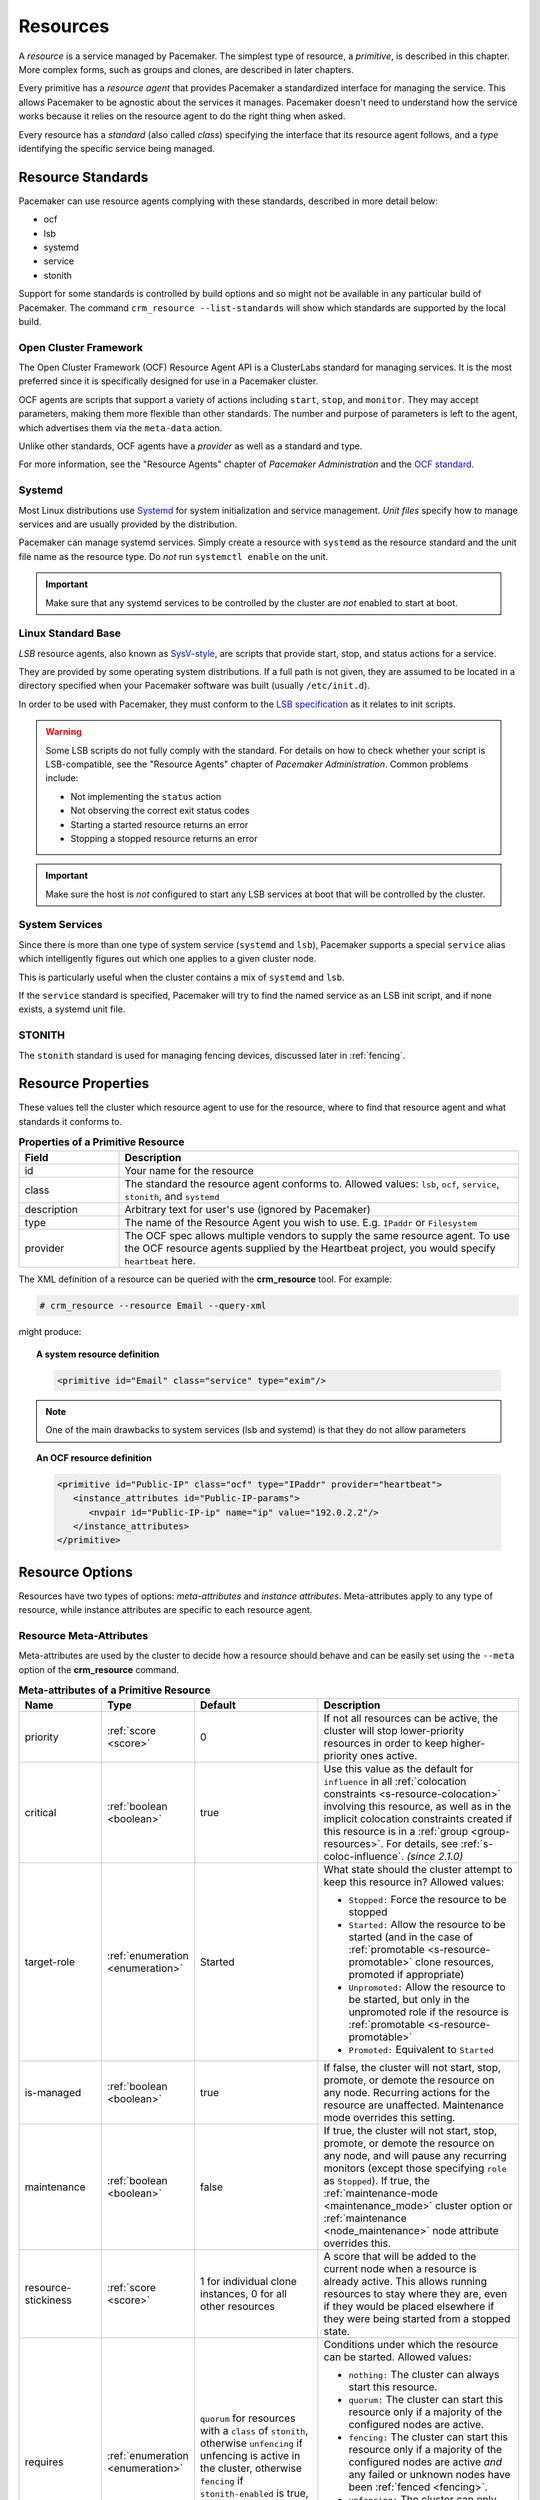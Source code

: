 .. _resource:

Resources
---------

.. _s-resource-primitive:

.. index::
   single: resource

A *resource* is a service managed by Pacemaker. The simplest type of resource,
a *primitive*, is described in this chapter. More complex forms, such as groups
and clones, are described in later chapters.

Every primitive has a *resource agent* that provides Pacemaker a standardized
interface for managing the service. This allows Pacemaker to be agnostic about
the services it manages. Pacemaker doesn't need to understand how the service
works because it relies on the resource agent to do the right thing when asked.

Every resource has a *standard* (also called *class*) specifying the interface
that its resource agent follows, and a *type* identifying the specific service
being managed.


.. _s-resource-supported:

.. index::
   single: resource; standard
 
Resource Standards
##################

Pacemaker can use resource agents complying with these standards, described in
more detail below:

* ocf
* lsb
* systemd
* service
* stonith

Support for some standards is controlled by build options and so might not be
available in any particular build of Pacemaker. The command ``crm_resource
--list-standards`` will show which standards are supported by the local build.

.. index::
   single: resource; OCF
   single: OCF; resources
   single: Open Cluster Framework; resources

Open Cluster Framework
______________________

The Open Cluster Framework (OCF) Resource Agent API is a ClusterLabs
standard for managing services. It is the most preferred since it is
specifically designed for use in a Pacemaker cluster.

OCF agents are scripts that support a variety of actions including ``start``,
``stop``, and ``monitor``. They may accept parameters, making them more
flexible than other standards. The number and purpose of parameters is left to
the agent, which advertises them via the ``meta-data`` action.

Unlike other standards, OCF agents have a *provider* as well as a standard and
type.

For more information, see the "Resource Agents" chapter of *Pacemaker
Administration* and the `OCF standard
<https://github.com/ClusterLabs/OCF-spec/tree/main/ra>`_.


.. _s-resource-supported-systemd:

.. index::
   single: Resource; Systemd
   single: Systemd; resources

Systemd
_______

Most Linux distributions use `Systemd
<http://www.freedesktop.org/wiki/Software/systemd>`_ for system initialization
and service management. *Unit files* specify how to manage services and are
usually provided by the distribution.

Pacemaker can manage systemd services. Simply create a resource with
``systemd`` as the resource standard and the unit file name as the resource
type. Do *not* run ``systemctl enable`` on the unit.

.. important::

   Make sure that any systemd services to be controlled by the cluster are
   *not* enabled to start at boot.


.. index::
   single: resource; LSB
   single: LSB; resources
   single: Linux Standard Base; resources

Linux Standard Base
___________________

*LSB* resource agents, also known as `SysV-style
<https://en.wikipedia.org/wiki/Init#SysV-style init scripts>`_, are scripts that
provide start, stop, and status actions for a service.

They are provided by some operating system distributions. If a full path is not
given, they are assumed to be located in a directory specified when your
Pacemaker software was built (usually ``/etc/init.d``).

In order to be used with Pacemaker, they must conform to the `LSB specification
<http://refspecs.linux-foundation.org/LSB_5.0.0/LSB-Core-generic/LSB-Core-generic/iniscrptact.html>`_
as it relates to init scripts.

.. warning::

   Some LSB scripts do not fully comply with the standard. For details on how
   to check whether your script is LSB-compatible, see the "Resource Agents"
   chapter of `Pacemaker Administration`. Common problems include:

   * Not implementing the ``status`` action
   * Not observing the correct exit status codes
   * Starting a started resource returns an error
   * Stopping a stopped resource returns an error

.. important::

   Make sure the host is *not* configured to start any LSB services at boot
   that will be controlled by the cluster.


.. index::
   single: Resource; System Services
   single: System Service; resources

System Services
_______________

Since there is more than one type of system service (``systemd`` and ``lsb``),
Pacemaker supports a special ``service`` alias which intelligently figures out
which one applies to a given cluster node.

This is particularly useful when the cluster contains a mix of ``systemd`` and
``lsb``.

If the ``service`` standard is specified, Pacemaker will try to find the named
service as an LSB init script, and if none exists, a systemd unit file.


.. index::
   single: Resource; STONITH
   single: STONITH; resources

STONITH
_______

The ``stonith`` standard is used for managing fencing devices, discussed later
in :ref:`fencing`.


.. _primitive-resource:

Resource Properties
###################

These values tell the cluster which resource agent to use for the resource,
where to find that resource agent and what standards it conforms to.

.. table:: **Properties of a Primitive Resource**
   :widths: 1 4

   +-------------+------------------------------------------------------------------+
   | Field       | Description                                                      |
   +=============+==================================================================+
   | id          | .. index::                                                       |
   |             |    single: id; resource                                          |
   |             |    single: resource; property, id                                |
   |             |                                                                  |
   |             | Your name for the resource                                       |
   +-------------+------------------------------------------------------------------+
   | class       | .. index::                                                       |
   |             |    single: class; resource                                       |
   |             |    single: resource; property, class                             |
   |             |                                                                  |
   |             | The standard the resource agent conforms to. Allowed values:     |
   |             | ``lsb``, ``ocf``, ``service``, ``stonith``, and ``systemd``      |
   +-------------+------------------------------------------------------------------+
   | description | .. index::                                                       |
   |             |    single: description; resource                                 |
   |             |    single: resource; property, description                       |
   |             |                                                                  |
   |             | Arbitrary text for user's use (ignored by Pacemaker)             |
   +-------------+------------------------------------------------------------------+
   | type        | .. index::                                                       |
   |             |    single: type; resource                                        |
   |             |    single: resource; property, type                              |
   |             |                                                                  |
   |             | The name of the Resource Agent you wish to use. E.g.             |
   |             | ``IPaddr`` or ``Filesystem``                                     |
   +-------------+------------------------------------------------------------------+
   | provider    | .. index::                                                       |
   |             |    single: provider; resource                                    |
   |             |    single: resource; property, provider                          |
   |             |                                                                  |
   |             | The OCF spec allows multiple vendors to supply the same resource |
   |             | agent. To use the OCF resource agents supplied by the Heartbeat  |
   |             | project, you would specify ``heartbeat`` here.                   |
   +-------------+------------------------------------------------------------------+

The XML definition of a resource can be queried with the **crm_resource** tool.
For example:

.. code-block:: none

   # crm_resource --resource Email --query-xml

might produce:

.. topic:: A system resource definition

   .. code-block:: xml

      <primitive id="Email" class="service" type="exim"/>

.. note::

   One of the main drawbacks to system services (lsb and systemd)
   is that they do not allow parameters

.. topic:: An OCF resource definition

   .. code-block:: xml

      <primitive id="Public-IP" class="ocf" type="IPaddr" provider="heartbeat">
         <instance_attributes id="Public-IP-params">
            <nvpair id="Public-IP-ip" name="ip" value="192.0.2.2"/>
         </instance_attributes>
      </primitive>

.. _resource_options:

Resource Options
################

Resources have two types of options: *meta-attributes* and *instance attributes*.
Meta-attributes apply to any type of resource, while instance attributes
are specific to each resource agent.

Resource Meta-Attributes
________________________

Meta-attributes are used by the cluster to decide how a resource should
behave and can be easily set using the ``--meta`` option of the
**crm_resource** command.

.. list-table:: **Meta-attributes of a Primitive Resource**
   :class: longtable
   :widths: 2 2 3 5
   :header-rows: 1

   * - Name
     - Type
     - Default
     - Description

   * - .. _meta_priority:
       
       .. index::
          single: priority; resource option
          single: resource; option, priority

       priority
     - :ref:`score <score>`
     - 0
     - If not all resources can be active, the cluster will stop lower-priority
       resources in order to keep higher-priority ones active.

   * - .. _meta_critical:
       
       .. index::
          single: critical; resource option
          single: resource; option, critical

       critical
     - :ref:`boolean <boolean>`
     - true
     - Use this value as the default for ``influence`` in all
       :ref:`colocation constraints <s-resource-colocation>` involving this
       resource, as well as in the implicit colocation constraints created if
       this resource is in a :ref:`group <group-resources>`. For details, see
       :ref:`s-coloc-influence`. *(since 2.1.0)*

   * - .. _meta_target_role:
       
       .. index::
          single: target-role; resource option
          single: resource; option, target-role

       target-role
     - :ref:`enumeration <enumeration>`
     - Started
     - What state should the cluster attempt to keep this resource in? Allowed
       values:

       * ``Stopped:`` Force the resource to be stopped
       * ``Started:`` Allow the resource to be started (and in the case of
         :ref:`promotable <s-resource-promotable>` clone resources, promoted if
         appropriate)
       * ``Unpromoted:`` Allow the resource to be started, but only in the
         unpromoted role if the resource is
         :ref:`promotable <s-resource-promotable>`
       * ``Promoted:`` Equivalent to ``Started``

   * - .. _meta_is_managed:
       .. _is_managed:
       
       .. index::
          single: is-managed; resource option
          single: resource; option, is-managed

       is-managed
     - :ref:`boolean <boolean>`
     - true
     - If false, the cluster will not start, stop, promote, or demote the
       resource on any node. Recurring actions for the resource are
       unaffected. Maintenance mode overrides this setting.

   * - .. _meta_maintenance:
       .. _rsc_maintenance:
       
       .. index::
          single: maintenance; resource option
          single: resource; option, maintenance

       maintenance
     - :ref:`boolean <boolean>`
     - false
     - If true, the cluster will not start, stop, promote, or demote the
       resource on any node, and will pause any recurring monitors (except those
       specifying ``role`` as ``Stopped``). If true, the
       :ref:`maintenance-mode <maintenance_mode>` cluster option or
       :ref:`maintenance <node_maintenance>` node attribute overrides this.

   * - .. _meta_resource_stickiness:
       .. _resource-stickiness:
       
       .. index::
          single: resource-stickiness; resource option
          single: resource; option, resource-stickiness

       resource-stickiness
     - :ref:`score <score>`
     - 1 for individual clone instances, 0 for all other resources
     - A score that will be added to the current node when a resource is already
       active. This allows running resources to stay where they are, even if
       they would be placed elsewhere if they were being started from a stopped
       state.

   * - .. _meta_requires:
       .. _requires:
       
       .. index::
          single: requires; resource option
          single: resource; option, requires

       requires
     - :ref:`enumeration <enumeration>`
     - ``quorum`` for resources with a ``class`` of ``stonith``, otherwise
       ``unfencing`` if unfencing is active in the cluster, otherwise
       ``fencing`` if ``stonith-enabled`` is true, otherwise ``quorum``
     - Conditions under which the resource can be started. Allowed values:

       * ``nothing:`` The cluster can always start this resource.
       * ``quorum:`` The cluster can start this resource only if a majority of
         the configured nodes are active.
       * ``fencing:`` The cluster can start this resource only if a majority of
         the configured nodes are active *and* any failed or unknown nodes have
         been :ref:`fenced <fencing>`.
       * ``unfencing:`` The cluster can only start this resource if a majority
         of the configured nodes are active *and* any failed or unknown nodes
         have been fenced *and* only on nodes that have been
         :ref:`unfenced <unfencing>`.

   * - .. _meta_migration_threshold:
       
       .. index::
          single: migration-threshold; resource option
          single: resource; option, migration-threshold

       migration-threshold
     - :ref:`score <score>`
     - INFINITY
     - How many failures may occur for this resource on a node, before this node
       is marked ineligible to host this resource. A value of 0 indicates that
       this feature is disabled (the node will never be marked ineligible); by
       contrast, the cluster treats ``INFINITY`` (the default) as a very large
       but finite number. This option has an effect only if the failed operation
       specifies ``on-fail`` as ``restart`` (the default), and additionally for 
       failed ``start`` operations, if the cluster property
       ``start-failure-is-fatal`` is ``false``.

   * - .. _meta_failure_timeout:
       
       .. index::
          single: failure-timeout; resource option
          single: resource; option, failure-timeout

       failure-timeout
     - :ref:`duration <duration>`
     - 0
     - Ignore previously failed resource actions after this much time has
       passed without new failures (potentially allowing the resource back to
       the node on which it failed, if it previously reached its
       ``migration-threshold`` there). A value of 0 indicates that failures do
       not expire. **WARNING:** If this value is low, and pending cluster
       activity prevents the cluster from responding to a failure within that
       time, then the failure will be ignored completely and will not cause
       recovery of the resource, even if a recurring action continues to report
       failure. It should be at least greater than the longest :ref:`action
       timeout <op_timeout>` for all resources in the cluster. A value in hours
       or days is reasonable.

   * - .. _meta_multiple_active:
       
       .. index::
          single: multiple-active; resource option
          single: resource; option, multiple-active

       multiple-active
     - :ref:`enumeration <enumeration>`
     - stop_start
     - What should the cluster do if it ever finds the resource active on more
       than one node? Allowed values:

       * ``block``: mark the resource as unmanaged
       * ``stop_only``: stop all active instances and leave them that way
       * ``stop_start``: stop all active instances and start the resource in one
         location only
       * ``stop_unexpected``: stop all active instances except where the
         resource should be active (this should be used only when extra
         instances are not expected to disrupt existing instances, and the
         resource agent's monitor of an existing instance is capable of
         detecting any problems that could be caused; note that any resources
         ordered after this will still need to be restarted) *(since 2.1.3)*

   * - .. _meta_allow_migrate:
       
       .. index::
          single: allow-migrate; resource option
          single: resource; option, allow-migrate

       allow-migrate
     - :ref:`boolean <boolean>`
     - true for ``ocf:pacemaker:remote`` resources, false otherwise
     - Whether the cluster should try to "live migrate" this resource when it
       needs to be moved (see :ref:`live-migration`)

   * - .. _meta_allow_unhealthy_nodes:
       
       .. index::
          single: allow-unhealthy-nodes; resource option
          single: resource; option, allow-unhealthy-nodes

       allow-unhealthy-nodes
     - :ref:`boolean <boolean>`
     - false
     - Whether the resource should be able to run on a node even if the node's
       health score would otherwise prevent it (see :ref:`node-health`) *(since
       2.1.3)*

   * - .. _meta_container_attribute_target:
       
       .. index::
          single: container-attribute-target; resource option
          single: resource; option, container-attribute-target

       container-attribute-target
     - :ref:`enumeration <enumeration>`
     -
     - Specific to bundle resources; see :ref:`s-bundle-attributes`

As an example of setting resource options, if you performed the following
commands on an LSB Email resource:

.. code-block:: none

   # crm_resource --meta --resource Email --set-parameter priority --parameter-value 100
   # crm_resource -m -r Email -p multiple-active -v block

the resulting resource definition might be:

.. topic:: An LSB resource with cluster options

   .. code-block:: xml

      <primitive id="Email" class="lsb" type="exim">
        <meta_attributes id="Email-meta_attributes">
          <nvpair id="Email-meta_attributes-priority" name="priority" value="100"/>
          <nvpair id="Email-meta_attributes-multiple-active" name="multiple-active" value="block"/>
        </meta_attributes>
      </primitive>

In addition to the cluster-defined meta-attributes described above, you may
also configure arbitrary meta-attributes of your own choosing. Most commonly,
this would be done for use in :ref:`rules <rules>`. For example, an IT department
might define a custom meta-attribute to indicate which company department each
resource is intended for. To reduce the chance of name collisions with
cluster-defined meta-attributes added in the future, it is recommended to use
a unique, organization-specific prefix for such attributes.

.. _s-resource-defaults:

Setting Global Defaults for Resource Meta-Attributes
____________________________________________________

To set a default value for a resource option, add it to the
``rsc_defaults`` section with ``crm_attribute``. For example,

.. code-block:: none

   # crm_attribute --type rsc_defaults --name is-managed --update false

would prevent the cluster from starting or stopping any of the
resources in the configuration (unless of course the individual
resources were specifically enabled by having their ``is-managed`` set to
``true``).

Resource Instance Attributes
____________________________

The resource agents of some resource standards (lsb and systemd *not* among
them) can be given parameters which determine how they behave and which
instance of a service they control.

If your resource agent supports parameters, you can add them with the
``crm_resource`` command. For example,

.. code-block:: none

   # crm_resource --resource Public-IP --set-parameter ip --parameter-value 192.0.2.2

would create an entry in the resource like this:

.. topic:: An example OCF resource with instance attributes

   .. code-block:: xml

      <primitive id="Public-IP" class="ocf" type="IPaddr" provider="heartbeat">
         <instance_attributes id="params-public-ip">
            <nvpair id="public-ip-addr" name="ip" value="192.0.2.2"/>
         </instance_attributes>
      </primitive>

For an OCF resource, the result would be an environment variable
called ``OCF_RESKEY_ip`` with a value of ``192.0.2.2``.

The list of instance attributes supported by an OCF resource agent can be
found by calling the resource agent with the ``meta-data`` command.
The output contains an XML description of all the supported
attributes, their purpose and default values.

.. topic:: Displaying the metadata for the Dummy resource agent template

   .. code-block:: none

      # export OCF_ROOT=/usr/lib/ocf
      # $OCF_ROOT/resource.d/pacemaker/Dummy meta-data

   .. code-block:: xml

      <?xml version="1.0"?>
      <!DOCTYPE resource-agent SYSTEM "ra-api-1.dtd">
      <resource-agent name="Dummy" version="2.0">
      <version>1.1</version>

      <longdesc lang="en">
      This is a dummy OCF resource agent. It does absolutely nothing except keep track
      of whether it is running or not, and can be configured so that actions fail or
      take a long time. Its purpose is primarily for testing, and to serve as a
      template for resource agent writers.
      </longdesc>
      <shortdesc lang="en">Example stateless resource agent</shortdesc>

      <parameters>
      <parameter name="state" unique-group="state">
      <longdesc lang="en">
      Location to store the resource state in.
      </longdesc>
      <shortdesc lang="en">State file</shortdesc>
      <content type="string" default="/var/run/Dummy-RESOURCE_ID.state" />
      </parameter>

      <parameter name="passwd" reloadable="1">
      <longdesc lang="en">
      Fake password field
      </longdesc>
      <shortdesc lang="en">Password</shortdesc>
      <content type="string" default="" />
      </parameter>

      <parameter name="fake" reloadable="1">
      <longdesc lang="en">
      Fake attribute that can be changed to cause a reload
      </longdesc>
      <shortdesc lang="en">Fake attribute that can be changed to cause a reload</shortdesc>
      <content type="string" default="dummy" />
      </parameter>

      <parameter name="op_sleep" reloadable="1">
      <longdesc lang="en">
      Number of seconds to sleep during operations.  This can be used to test how
      the cluster reacts to operation timeouts.
      </longdesc>
      <shortdesc lang="en">Operation sleep duration in seconds.</shortdesc>
      <content type="string" default="0" />
      </parameter>

      <parameter name="fail_start_on" reloadable="1">
      <longdesc lang="en">
      Start, migrate_from, and reload-agent actions will return failure if running on
      the host specified here, but the resource will run successfully anyway (future
      monitor calls will find it running). This can be used to test on-fail=ignore.
      </longdesc>
      <shortdesc lang="en">Report bogus start failure on specified host</shortdesc>
      <content type="string" default="" />
      </parameter>
      <parameter name="envfile" reloadable="1">
      <longdesc lang="en">
      If this is set, the environment will be dumped to this file for every call.
      </longdesc>
      <shortdesc lang="en">Environment dump file</shortdesc>
      <content type="string" default="" />
      </parameter>

      </parameters>

      <actions>
      <action name="start"        timeout="20s" />
      <action name="stop"         timeout="20s" />
      <action name="monitor"      timeout="20s" interval="10s" depth="0"/>
      <action name="reload"       timeout="20s" />
      <action name="reload-agent" timeout="20s" />
      <action name="migrate_to"   timeout="20s" />
      <action name="migrate_from" timeout="20s" />
      <action name="validate-all" timeout="20s" />
      <action name="meta-data"    timeout="5s" />
      </actions>
      </resource-agent>


Pacemaker Remote Resources
##########################

:ref:`Pacemaker Remote <pacemaker_remote>` nodes are defined by resources.

.. _remote_nodes:

.. index::
   single: node; remote
   single: Pacemaker Remote; remote node
   single: remote node

Remote nodes
____________

A remote node is defined by a connection resource using the special,
built-in **ocf:pacemaker:remote** resource agent.

.. list-table:: **ocf:pacemaker:remote Instance Attributes**
   :class: longtable
   :widths: 2 2 3 5
   :header-rows: 1

   * - Name
     - Type
     - Default
     - Description

   * - .. _remote_server:
       
       .. index::
          pair: remote node; server

       server
     - :ref:`text <text>`
     - resource ID
     - Hostname or IP address used to connect to the remote node. The remote
       executor on the remote node must be configured to accept connections on
       this address.

   * - .. _remote_port:
       
       .. index::
          pair: remote node; port

       port
     - :ref:`port <port>`
     - 3121
     - TCP port on the remote node used for its Pacemaker Remote connection.
       The remote executor on the remote node must be configured to listen on
       this port.

   * - .. _remote_reconnect_interval:
       
       .. index::
          pair: remote node; reconnect_interval

       reconnect_interval
     - :ref:`duration <duration>`
     - 0
     - If positive, the cluster will attempt to reconnect to a remote node
       at this interval after an active connection has been lost. Otherwise,
       the cluster will attempt to reconnect immediately (after any fencing, if
       needed).

.. _guest_nodes:

.. index::
   single: node; guest
   single: Pacemaker Remote; guest node
   single: guest node

Guest Nodes
___________

When configuring a virtual machine as a guest node, the virtual machine is
created using one of the usual resource agents for that purpose (for example,
**ocf:heartbeat:VirtualDomain** or **ocf:heartbeat:Xen**), with additional
meta-attributes.

No restrictions are enforced on what agents may be used to create a guest node,
but obviously the agent must create a distinct environment capable of running
the remote executor and cluster resources. An additional requirement is that
fencing the node hosting the guest node resource must be sufficient for
ensuring the guest node is stopped. This means that not all hypervisors
supported by **VirtualDomain** may be used to create guest nodes; if the guest
can survive the hypervisor being fenced, it is unsuitable for use as a guest
node.

.. list-table:: **Guest node meta-attributes**
   :class: longtable
   :widths: 2 2 3 5
   :header-rows: 1

   * - Name
     - Type
     - Default
     - Description

   * - .. _meta_remote_node:
       
       .. index::
          single: remote-node; resource option
          single: resource; option, remote-node

       remote-node
     - :ref:`text <text>`
     -
     - If specified, this resource defines a guest node using this node name.
       The guest must be configured to run the remote executor when it is
       started. This value *must not* be the same as any resource or node ID.

   * - .. _meta_remote_addr:
       
       .. index::
          single: remote-addr; resource option
          single: resource; option, remote-addr

       remote-addr
     - :ref:`text <text>`
     - value of ``remote-node``
     - If ``remote-node`` is specified, the hostname or IP address used to
       connect to the guest. The remote executor on the guest must be
       configured to accept connections on this address.

   * - .. _meta_remote_port:
       
       .. index::
          single: remote-port; resource option
          single: resource; option, remote-port

       remote-port
     - :ref:`port <port>`
     - 3121
     - If ``remote-node`` is specified, the port on the guest used for its
       Pacemaker Remote connection. The remote executor on the guest must be
       configured to listen on this port.

   * - .. _meta_remote_connect_timeout:
       
       .. index::
          single: remote-connect-timeout; resource option
          single: resource; option, remote-connect-timeout

       remote-connect-timeout
     - :ref:`timeout <timeout>`
     - 60s
     - If ``remote-node`` is specified, how long before a pending guest
       connection will time out.

   * - .. _meta_remote_allow_migrate:

       .. index::
          single: remote-allow-migrate; resource option
          single: resource; option, remote-allow-migrate

       remote-allow-migrate
     - :ref:`boolean <boolean>`
     - true
     - If ``remote-node`` is specified, this acts as the ``allow-migrate``
       meta-attribute for its implicitly created remote connection resource
       (``ocf:pacemaker:remote``).

Removing Pacemaker Remote Nodes
_______________________________

If the resource creating a remote node connection or guest node is removed from
the configuration, status output may continue to show the affected node (as
offline).

If you want to get rid of that output, run the following command, replacing
``$NODE_NAME`` appropriately:

.. code-block:: none

    # crm_node --force --remove $NODE_NAME

.. WARNING::

    Be absolutely sure that there are no references to the node's resource in the
    configuration before running the above command.
